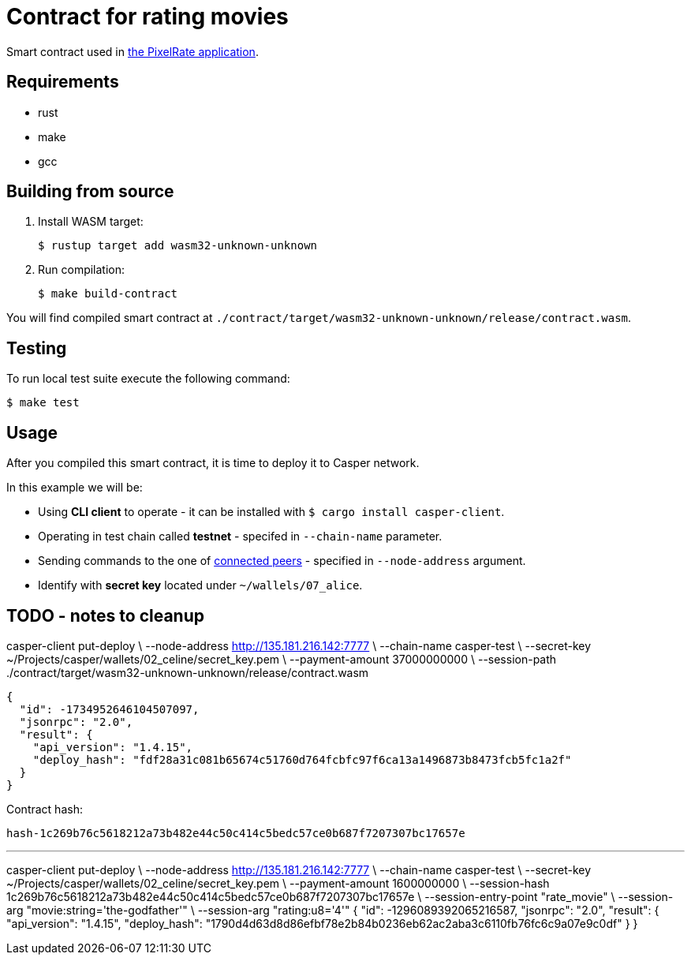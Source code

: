 = Contract for rating movies

Smart contract used in https://github.com/andrzej-casper/pixel-rate[the PixelRate application].

== Requirements

* rust
* make
* gcc

== Building from source

. Install WASM target:
+
[source,bash]
----
$ rustup target add wasm32-unknown-unknown
----

. Run compilation:
+
[source,bash]
----
$ make build-contract
----


You will find compiled smart contract at `./contract/target/wasm32-unknown-unknown/release/contract.wasm`.

== Testing

To run local test suite execute the following command:

[source,bash]
----
$ make test
----

== Usage

After you compiled this smart contract, it is time to deploy it to Casper network.

In this example we will be:

* Using *CLI client* to operate - it can be installed with `$ cargo install casper-client`.
* Operating in test chain called *testnet* - specifed in `--chain-name` parameter.
* Sending commands to the one of https://testnet.cspr.live/tools/peers[connected peers] - specified in `--node-address` argument.
* Identify with *secret key* located under `~/wallels/07_alice`.

== TODO - notes to cleanup

casper-client put-deploy \
    --node-address http://135.181.216.142:7777 \
    --chain-name casper-test \
    --secret-key ~/Projects/casper/wallets/02_celine/secret_key.pem \
    --payment-amount 37000000000 \
    --session-path ./contract/target/wasm32-unknown-unknown/release/contract.wasm

```
{
  "id": -1734952646104507097,
  "jsonrpc": "2.0",
  "result": {
    "api_version": "1.4.15",
    "deploy_hash": "fdf28a31c081b65674c51760d764fcbfc97f6ca13a1496873b8473fcb5fc1a2f"
  }
}
```

Contract hash:

  hash-1c269b76c5618212a73b482e44c50c414c5bedc57ce0b687f7207307bc17657e

---

casper-client put-deploy \
    --node-address http://135.181.216.142:7777 \
    --chain-name casper-test \
    --secret-key ~/Projects/casper/wallets/02_celine/secret_key.pem \
    --payment-amount 1600000000 \
    --session-hash 1c269b76c5618212a73b482e44c50c414c5bedc57ce0b687f7207307bc17657e \
    --session-entry-point "rate_movie" \
    --session-arg "movie:string='the-godfather'" \
    --session-arg "rating:u8='4'"
{
  "id": -1296089392065216587,
  "jsonrpc": "2.0",
  "result": {
    "api_version": "1.4.15",
    "deploy_hash": "1790d4d63d8d86efbf78e2b84b0236eb62ac2aba3c6110fb76fc6c9a07e9c0df"
  }
}